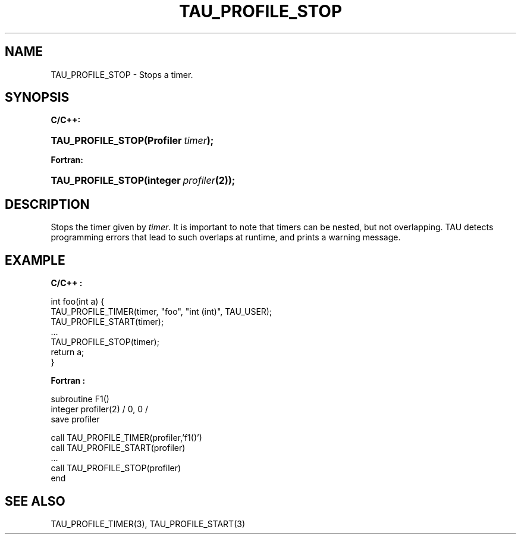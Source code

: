 .\" ** You probably do not want to edit this file directly **
.\" It was generated using the DocBook XSL Stylesheets (version 1.69.1).
.\" Instead of manually editing it, you probably should edit the DocBook XML
.\" source for it and then use the DocBook XSL Stylesheets to regenerate it.
.TH "TAU_PROFILE_STOP" "3" "08/31/2005" "" "TAU Instrumentation API"
.\" disable hyphenation
.nh
.\" disable justification (adjust text to left margin only)
.ad l
.SH "NAME"
TAU_PROFILE_STOP \- Stops a timer.
.SH "SYNOPSIS"
.PP
\fBC/C++:\fR
.HP 17
\fB\fBTAU_PROFILE_STOP\fR\fR\fB(\fR\fBProfiler\ \fR\fB\fItimer\fR\fR\fB);\fR
.PP
\fBFortran:\fR
.HP 17
\fB\fBTAU_PROFILE_STOP\fR\fR\fB(\fR\fBinteger\ \fR\fB\fIprofiler\fR\fR\fB(2)\fR\fB);\fR
.SH "DESCRIPTION"
.PP
Stops the timer given by
\fItimer\fR. It is important to note that timers can be nested, but not overlapping. TAU detects programming errors that lead to such overlaps at runtime, and prints a warning message.
.SH "EXAMPLE"
.PP
\fBC/C++ :\fR
.sp
.nf
int foo(int a) {
  TAU_PROFILE_TIMER(timer, "foo", "int (int)", TAU_USER);
  TAU_PROFILE_START(timer);
  ...
  TAU_PROFILE_STOP(timer);
  return a;
}
    
.fi
.PP
\fBFortran :\fR
.sp
.nf
subroutine F1()
  integer profiler(2) / 0, 0 /
  save    profiler

  call TAU_PROFILE_TIMER(profiler,'f1()')
  call TAU_PROFILE_START(profiler)
  ...
  call TAU_PROFILE_STOP(profiler)
end
  
.fi
.SH "SEE ALSO"
.PP
TAU_PROFILE_TIMER(3),
TAU_PROFILE_START(3)
